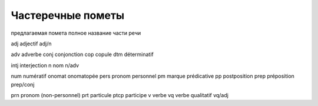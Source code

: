 Частеречные пометы
==================

предлагаемая помета
полное название части речи

adj
adjectif
adj/n

adv
adverbe
conj
conjonction
cop
copule
dtm
déterminatif


intj
interjection
n
nom
n/adv

num
numératif
onomat
onomatopée
pers
pronom personnel
pm
marque prédicative
pp
postposition
prep
préposition
prep/conj

prn
pronom (non-personnel)
prt
particule
ptcp
participe
v
verbe
vq
verbe qualitatif
vq/adj


